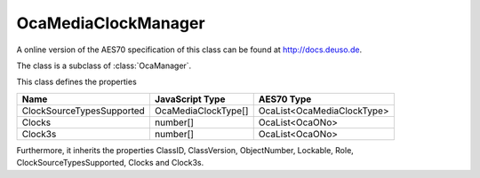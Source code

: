 OcaMediaClockManager
====================

A online version of the AES70 specification of this class can be found at
`http://docs.deuso.de <http://docs.deuso.de/AES70-OCC/Control%20Classes/OcaMediaClockManager.html>`_.

The class is a subclass of :class:`OcaManager`.

This class defines the properties

======================================== ======================================== ========================================
                  Name                               JavaScript Type                             AES70 Type
======================================== ======================================== ========================================
       ClockSourceTypesSupported                   OcaMediaClockType[]                   OcaList<OcaMediaClockType>
                 Clocks                                  number[]                             OcaList<OcaONo>
                Clock3s                                  number[]                             OcaList<OcaONo>
======================================== ======================================== ========================================

Furthermore, it inherits the properties ClassID, ClassVersion, ObjectNumber, Lockable, Role, ClockSourceTypesSupported, Clocks and Clock3s.

.. js:autoclass:: OcaMediaClockManager(objectNumber, device)
  :members:
